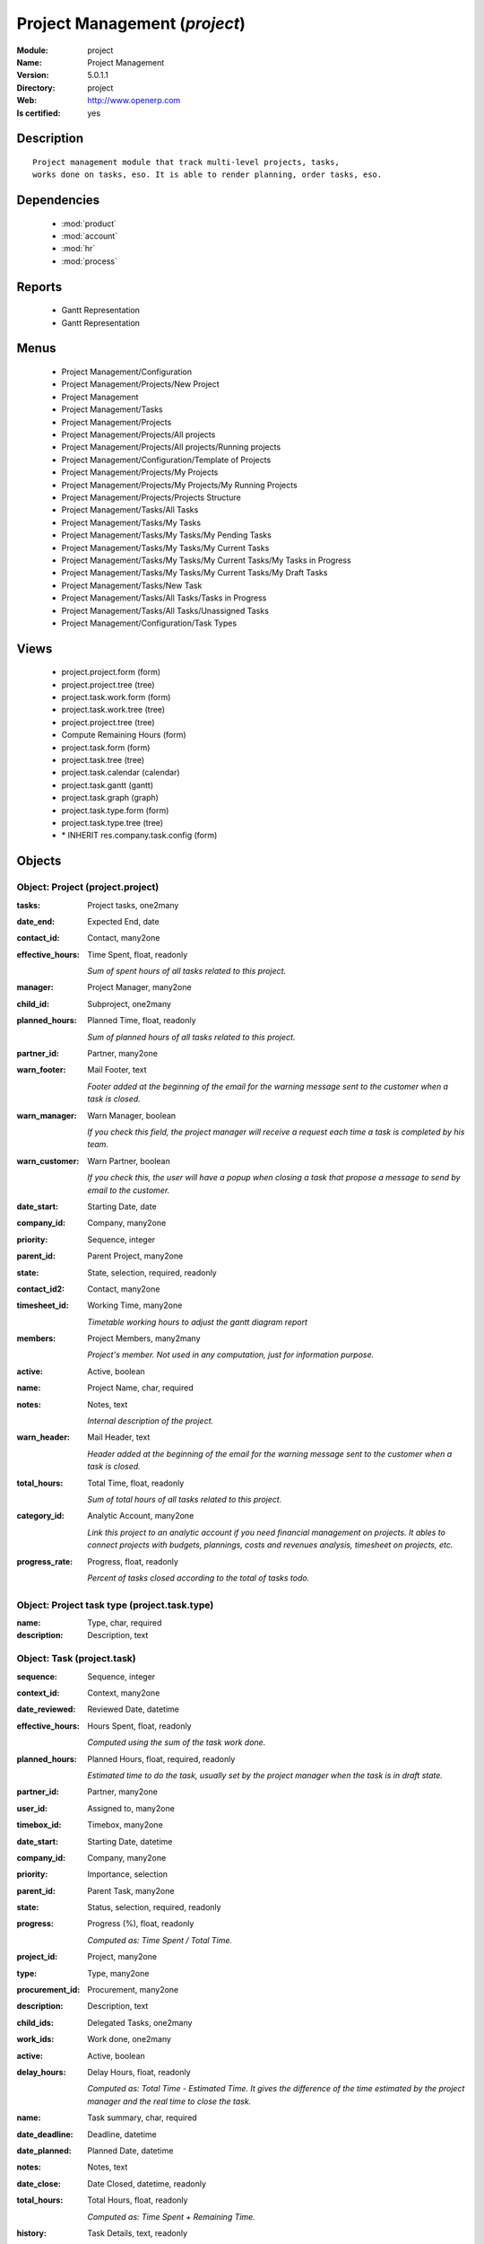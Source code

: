 
.. module:: project
    :synopsis: Project Management
    :noindex:
.. 

.. raw:: html

    <link rel="stylesheet" href="../_static/hide_objects_in_sidebar.css" type="text/css" />

Project Management (*project*)
==============================
:Module: project
:Name: Project Management
:Version: 5.0.1.1
:Directory: project
:Web: http://www.openerp.com
:Is certified: yes

Description
-----------

::

  Project management module that track multi-level projects, tasks,
  works done on tasks, eso. It is able to render planning, order tasks, eso.

Dependencies
------------

 * :mod:`product`
 * :mod:`account`
 * :mod:`hr`
 * :mod:`process`

Reports
-------

 * Gantt Representation

 * Gantt Representation

Menus
-------

 * Project Management/Configuration
 * Project Management/Projects/New Project
 * Project Management
 * Project Management/Tasks
 * Project Management/Projects
 * Project Management/Projects/All projects
 * Project Management/Projects/All projects/Running projects
 * Project Management/Configuration/Template of Projects
 * Project Management/Projects/My Projects
 * Project Management/Projects/My Projects/My Running Projects
 * Project Management/Projects/Projects Structure
 * Project Management/Tasks/All Tasks
 * Project Management/Tasks/My Tasks
 * Project Management/Tasks/My Tasks/My Pending Tasks
 * Project Management/Tasks/My Tasks/My Current Tasks
 * Project Management/Tasks/My Tasks/My Current Tasks/My Tasks in Progress
 * Project Management/Tasks/My Tasks/My Current Tasks/My Draft Tasks
 * Project Management/Tasks/New Task
 * Project Management/Tasks/All Tasks/Tasks in Progress
 * Project Management/Tasks/All Tasks/Unassigned Tasks
 * Project Management/Configuration/Task Types

Views
-----

 * project.project.form (form)
 * project.project.tree (tree)
 * project.task.work.form (form)
 * project.task.work.tree (tree)
 * project.project.tree (tree)
 * Compute Remaining Hours  (form)
 * project.task.form (form)
 * project.task.tree (tree)
 * project.task.calendar (calendar)
 * project.task.gantt (gantt)
 * project.task.graph (graph)
 * project.task.type.form (form)
 * project.task.type.tree (tree)
 * \* INHERIT res.company.task.config (form)


Objects
-------

Object: Project (project.project)
#################################



:tasks: Project tasks, one2many





:date_end: Expected End, date





:contact_id: Contact, many2one





:effective_hours: Time Spent, float, readonly

    *Sum of spent hours of all tasks related to this project.*



:manager: Project Manager, many2one





:child_id: Subproject, one2many





:planned_hours: Planned Time, float, readonly

    *Sum of planned hours of all tasks related to this project.*



:partner_id: Partner, many2one





:warn_footer: Mail Footer, text

    *Footer added at the beginning of the email for the warning message sent to the customer when a task is closed.*



:warn_manager: Warn Manager, boolean

    *If you check this field, the project manager will receive a request each time a task is completed by his team.*



:warn_customer: Warn Partner, boolean

    *If you check this, the user will have a popup when closing a task that propose a message to send by email to the customer.*



:date_start: Starting Date, date





:company_id: Company, many2one





:priority: Sequence, integer





:parent_id: Parent Project, many2one





:state: State, selection, required, readonly





:contact_id2: Contact, many2one





:timesheet_id: Working Time, many2one

    *Timetable working hours to adjust the gantt diagram report*



:members: Project Members, many2many

    *Project's member. Not used in any computation, just for information purpose.*



:active: Active, boolean





:name: Project Name, char, required





:notes: Notes, text

    *Internal description of the project.*



:warn_header: Mail Header, text

    *Header added at the beginning of the email for the warning message sent to the customer when a task is closed.*



:total_hours: Total Time, float, readonly

    *Sum of total hours of all tasks related to this project.*



:category_id: Analytic Account, many2one

    *Link this project to an analytic account if you need financial management on projects. It ables to connect projects with budgets, plannings, costs and revenues analysis, timesheet on projects, etc.*



:progress_rate: Progress, float, readonly

    *Percent of tasks closed according to the total of tasks todo.*


Object: Project task type (project.task.type)
#############################################



:name: Type, char, required





:description: Description, text




Object: Task (project.task)
###########################



:sequence: Sequence, integer





:context_id: Context, many2one





:date_reviewed: Reviewed Date, datetime





:effective_hours: Hours Spent, float, readonly

    *Computed using the sum of the task work done.*



:planned_hours: Planned Hours, float, required, readonly

    *Estimated time to do the task, usually set by the project manager when the task is in draft state.*



:partner_id: Partner, many2one





:user_id: Assigned to, many2one





:timebox_id: Timebox, many2one





:date_start: Starting Date, datetime





:company_id: Company, many2one





:priority: Importance, selection





:parent_id: Parent Task, many2one





:state: Status, selection, required, readonly





:progress: Progress (%), float, readonly

    *Computed as: Time Spent / Total Time.*



:project_id: Project, many2one





:type: Type, many2one





:procurement_id: Procurement, many2one





:description: Description, text





:child_ids: Delegated Tasks, one2many





:work_ids: Work done, one2many





:active: Active, boolean





:delay_hours: Delay Hours, float, readonly

    *Computed as: Total Time - Estimated Time. It gives the difference of the time estimated by the project manager and the real time to close the task.*



:name: Task summary, char, required





:date_deadline: Deadline, datetime





:date_planned: Planned Date, datetime





:notes: Notes, text





:date_close: Date Closed, datetime, readonly





:total_hours: Total Hours, float, readonly

    *Computed as: Time Spent + Remaining Time.*



:history: Task Details, text, readonly





:remaining_hours: Remaining Hours, float

    *Total remaining time, can be re-estimated periodically by the assignee of the task.*


Object: Task Work (project.task.work)
#####################################



:timesheet_line_id: Timesheet Line, many2one





:user_id: Done by, many2one, required





:name: Work summary, char





:task_id: Task, many2one, required





:zip_id: Zip, many2one





:grant_id: Grant, many2one





:contact_id: Contact, many2one





:hours: Time Spent, float





:date: Date, datetime





:partner_id: Partner, many2one





:hr_analytic_timesheet_id: Related Timeline Id, integer




Object: config.compute.remaining (config.compute.remaining)
###########################################################



:remaining_hours: Remaining Hours, float

    *Total remaining time, can be re-estimated periodically by the assignee of the task.*
